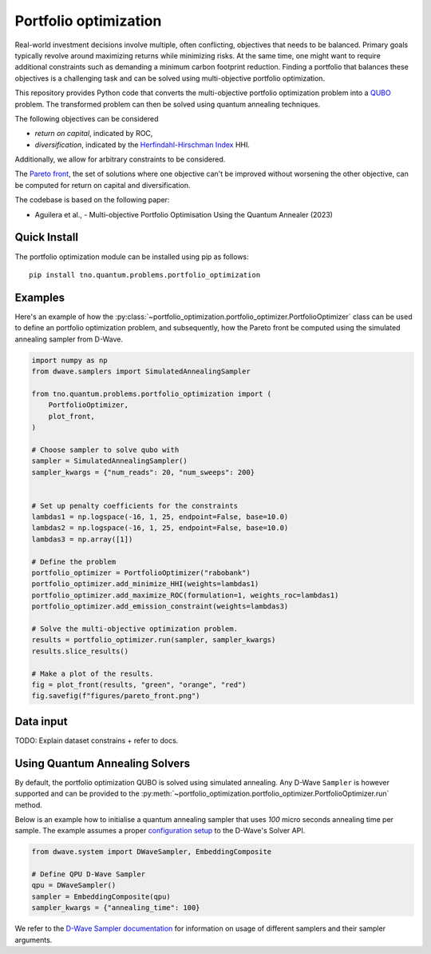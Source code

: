 Portfolio optimization
======================

Real-world investment decisions involve multiple, often conflicting, objectives that needs to be balanced.
Primary goals typically revolve around maximizing returns while minimizing risks.
At the same time, one might want to require additional constraints such as demanding a minimum carbon footprint reduction. 
Finding a portfolio that balances these objectives is a challenging task and can be solved using multi-objective portfolio optimization. 


This repository provides Python code that converts the multi-objective portfolio optimization problem
into a `QUBO`_ problem. The transformed problem can then be solved using quantum annealing techniques.

The following objectives can be considered

- `return on capital`, indicated by ROC,
- `diversification`, indicated by the `Herfindahl-Hirschman Index`_ HHI.

Additionally, we allow for arbitrary constraints to be considered.

The `Pareto front`_, the set of solutions where one objective can't be improved without worsening the other objective,
can be computed for return on capital and diversification. 

The codebase is based on the following paper:

- Aguilera et al., - Multi-objective Portfolio Optimisation Using the Quantum Annealer (2023)

.. _Herfindahl-Hirschman Index: https://en.wikipedia.org/wiki/Herfindahl%E2%80%93Hirschman_index
.. _Pareto front: https://en.wikipedia.org/wiki/Pareto_front
.. _QUBO: https://en.wikipedia.org/wiki/Quadratic_unconstrained_binary_optimization


Quick Install
-------------
The portfolio optimization module can be installed using pip as follows::

    pip install tno.quantum.problems.portfolio_optimization

Examples
--------

Here's an example of how the :py:class:`~portfolio_optimization.portfolio_optimizer.PortfolioOptimizer` class 
can be used to define an portfolio optimization problem, and subsequently, how the Pareto front be computed 
using the simulated annealing sampler from D-Wave. 


.. code-block:: python

    import numpy as np
    from dwave.samplers import SimulatedAnnealingSampler

    from tno.quantum.problems.portfolio_optimization import (
        PortfolioOptimizer,
        plot_front,
    )

    # Choose sampler to solve qubo with
    sampler = SimulatedAnnealingSampler()
    sampler_kwargs = {"num_reads": 20, "num_sweeps": 200}


    # Set up penalty coefficients for the constraints
    lambdas1 = np.logspace(-16, 1, 25, endpoint=False, base=10.0)
    lambdas2 = np.logspace(-16, 1, 25, endpoint=False, base=10.0)
    lambdas3 = np.array([1])

    # Define the problem
    portfolio_optimizer = PortfolioOptimizer("rabobank")
    portfolio_optimizer.add_minimize_HHI(weights=lambdas1)
    portfolio_optimizer.add_maximize_ROC(formulation=1, weights_roc=lambdas1)
    portfolio_optimizer.add_emission_constraint(weights=lambdas3)

    # Solve the multi-objective optimization problem.
    results = portfolio_optimizer.run(sampler, sampler_kwargs)
    results.slice_results()

    # Make a plot of the results.
    fig = plot_front(results, "green", "orange", "red")
    fig.savefig(f"figures/pareto_front.png")


Data input
----------

TODO: Explain dataset constrains + refer to docs.


Using Quantum Annealing Solvers
-------------------------------

By default, the portfolio optimization QUBO is solved using simulated annealing.
Any D-Wave ``Sampler`` is however supported and can be provided to the :py:meth:`~portfolio_optimization.portfolio_optimizer.PortfolioOptimizer.run` method.
 

Below is an example how to initialise a quantum annealing sampler that uses `100` micro seconds annealing time per sample.
The example assumes a proper `configuration setup`_ to the D-Wave's Solver API.

.. code-block:: python

    from dwave.system import DWaveSampler, EmbeddingComposite

    # Define QPU D-Wave Sampler
    qpu = DWaveSampler()
    sampler = EmbeddingComposite(qpu)
    sampler_kwargs = {"annealing_time": 100}


We refer to the `D-Wave Sampler documentation`_ for information on usage of different samplers and their sampler arguments.

.. _configuration setup: https://docs.ocean.dwavesys.com/en/stable/overview/sapi.html
.. _D-Wave Sampler documentation: https://docs.ocean.dwavesys.com/projects/system/en/stable/reference/samplers.html